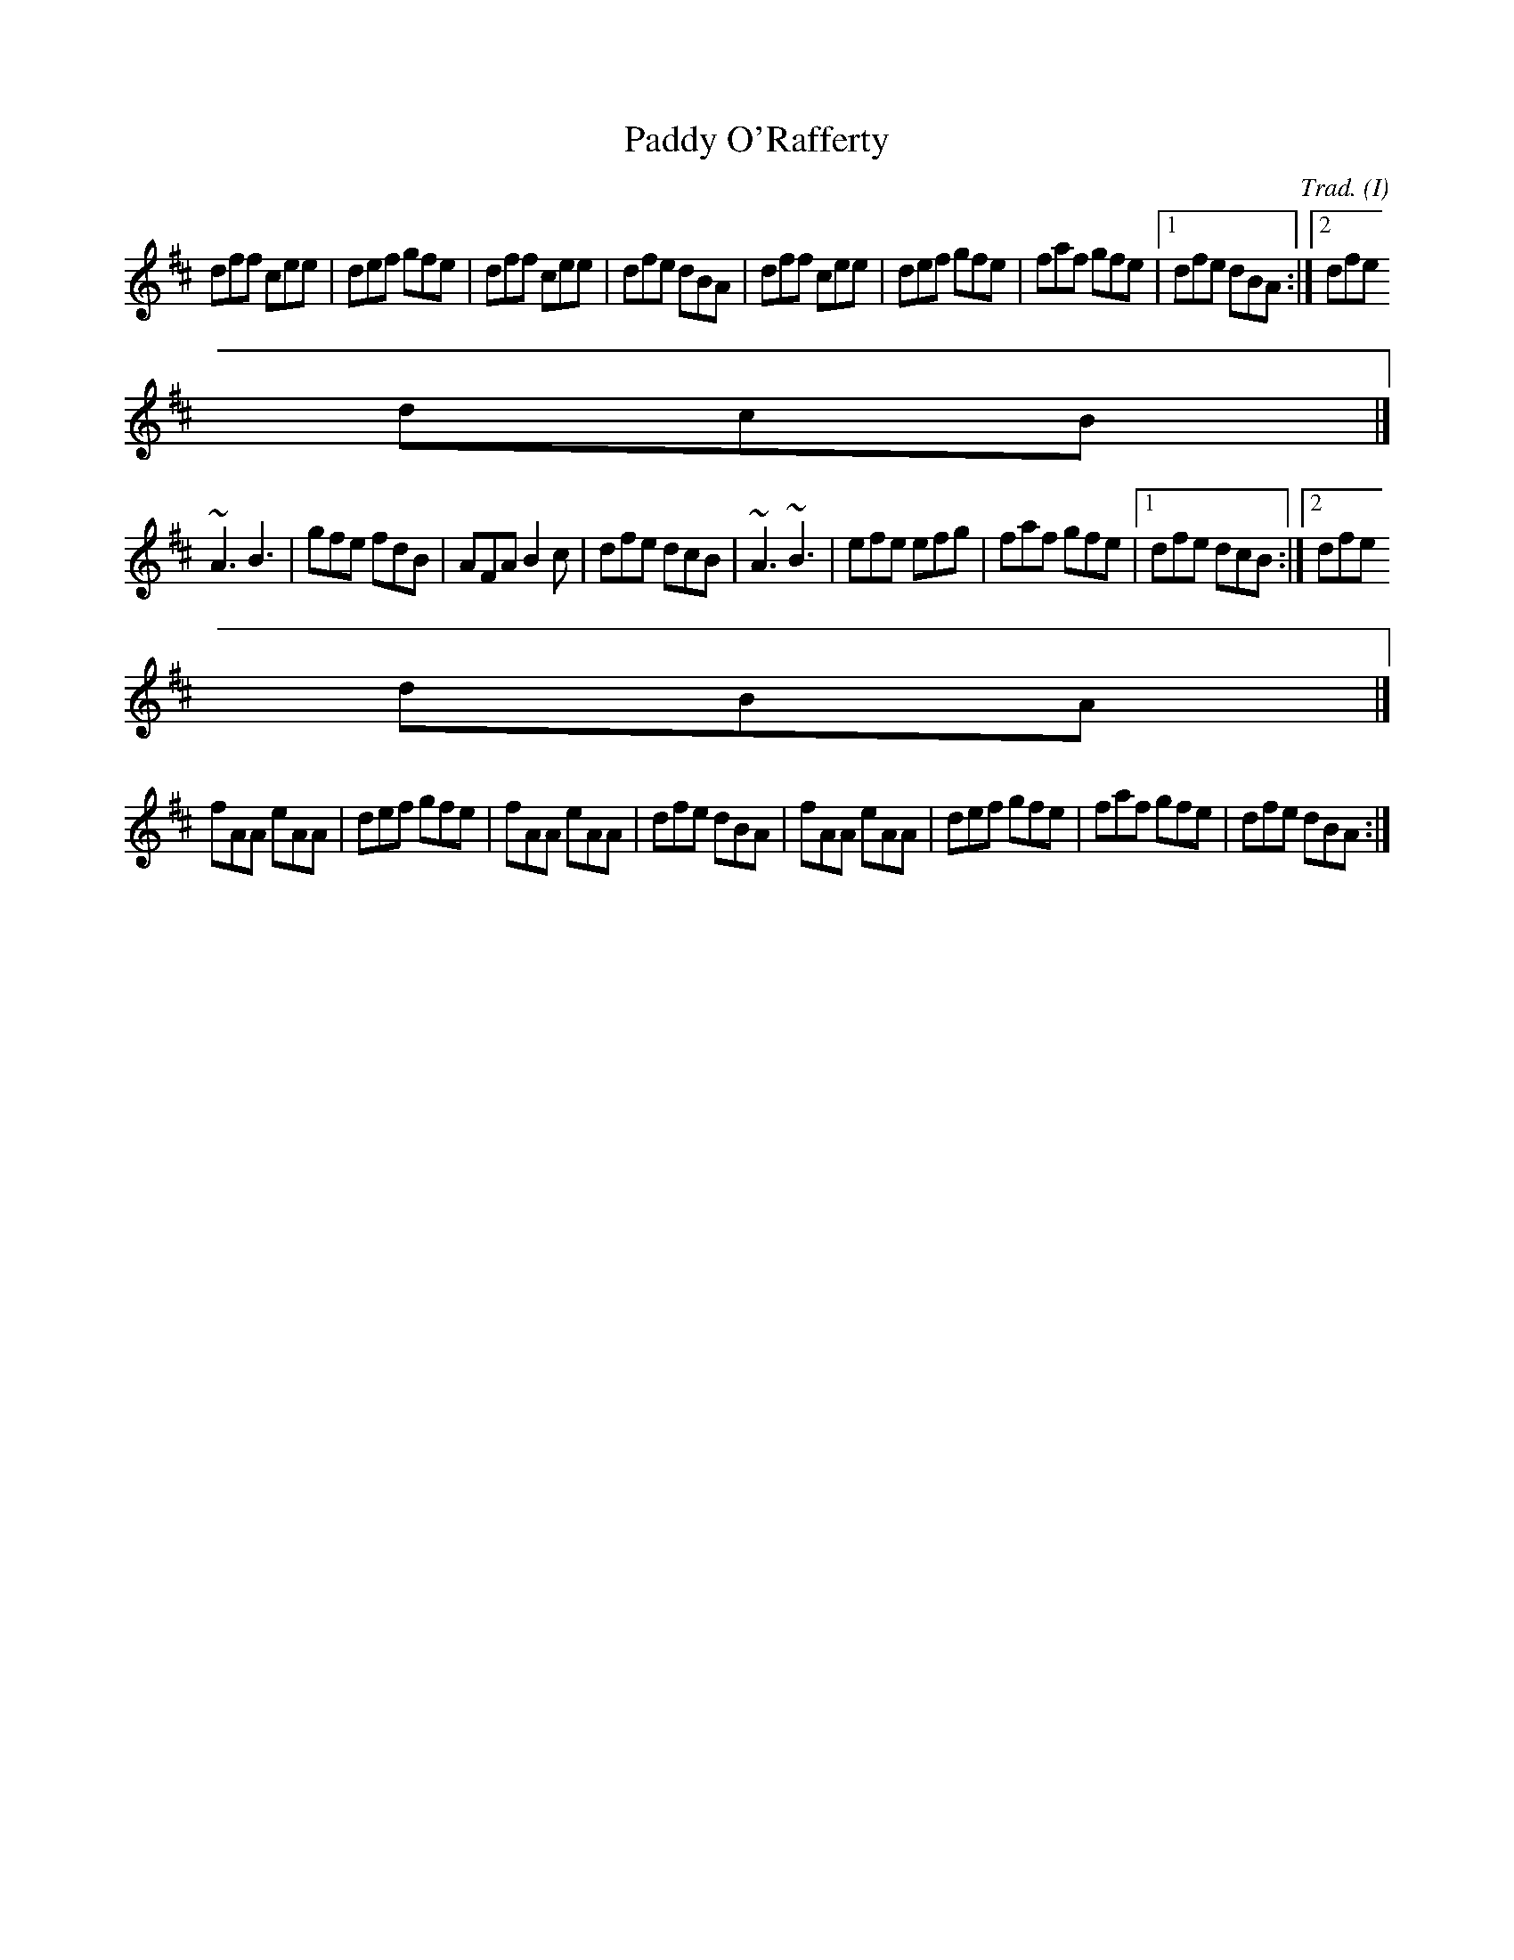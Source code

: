 M:6/8
O:I
R:J

X:1
T:Paddy O'Rafferty
C:Trad.
K:D
dff cee|def gfe|dff cee|dfe dBA|dff cee|def gfe|faf gfe|1 dfe dBA:|2 dfe
dcB|]
~A3 B3|gfe fdB|AFA B2c|dfe dcB|~A3 ~B3|efe efg|faf gfe|1 dfe dcB:|2 dfe
dBA|]
fAA eAA|def gfe|fAA eAA|dfe dBA|fAA eAA|def gfe|faf gfe|dfe dBA:|
